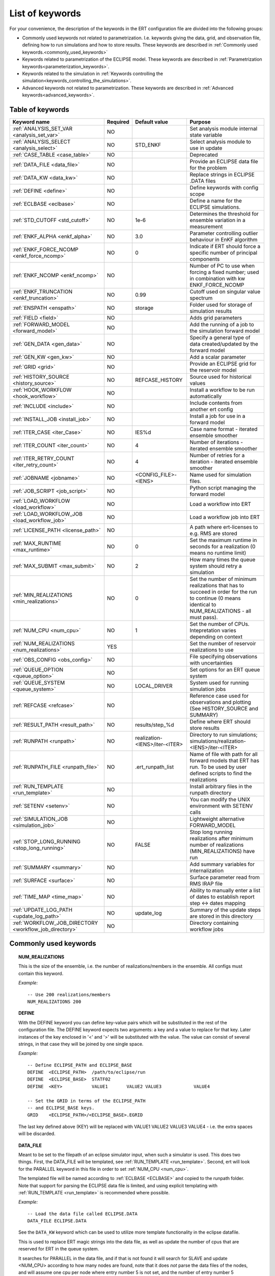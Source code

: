 .. _ert_kw_full_doc:

List of keywords
================

For your convenience, the description of the keywords in the ERT configuration file
are divided into the following groups:

* Commonly used keywords not related to parametrization. I.e. keywords giving
  the data, grid, and observation file, defining how to run simulations
  and how to store results. These keywords are described in :ref:`Commonly used
  keywords.<commonly_used_keywords>`
* Keywords related to parametrization of the ECLIPSE model. These keywords are
  described in :ref:`Parametrization keywords<parameterization_keywords>`.
* Keywords related to the simulation in :ref:`Keywords controlling the simulation<keywords_controlling_the_simulations>`.
* Advanced keywords not related to parametrization. These keywords are described
  in :ref:`Advanced keywords<advanced_keywords>`.


Table of keywords
-----------------

=====================================================================   ======================================  ==============================  ==============================================================================================================================================
Keyword name                                                            Required                                Default value                   Purpose
=====================================================================   ======================================  ==============================  ==============================================================================================================================================
:ref:`ANALYSIS_SET_VAR <analysis_set_var>`                              NO                                                                      Set analysis module internal state variable
:ref:`ANALYSIS_SELECT <analysis_select>`                                NO                                      STD_ENKF                        Select analysis module to use in update
:ref:`CASE_TABLE <case_table>`                                          NO                                                                      Deprecated
:ref:`DATA_FILE <data_file>`                                            NO                                                                      Provide an ECLIPSE data file for the problem
:ref:`DATA_KW <data_kw>`                                                NO                                                                      Replace strings in ECLIPSE .DATA files
:ref:`DEFINE <define>`                                                  NO                                                                      Define keywords with config scope
:ref:`ECLBASE <eclbase>`                                                NO                                                                      Define a name for the ECLIPSE simulations.
:ref:`STD_CUTOFF <std_cutoff>`                                          NO                                      1e-6                            Determines the threshold for ensemble variation in a measurement
:ref:`ENKF_ALPHA <enkf_alpha>`                                          NO                                      3.0                             Parameter controlling outlier behaviour in EnKF algorithm
:ref:`ENKF_FORCE_NCOMP <enkf_force_ncomp>`                              NO                                      0                               Indicate if ERT should force a specific number of principal components
:ref:`ENKF_NCOMP <enkf_ncomp>`                                          NO                                                                      Number of PC to use when forcing a fixed number; used in combination with kw ENKF_FORCE_NCOMP
:ref:`ENKF_TRUNCATION <enkf_truncation>`                                NO                                      0.99                            Cutoff used on singular value spectrum
:ref:`ENSPATH <enspath>`                                                NO                                      storage                         Folder used for storage of simulation results
:ref:`FIELD <field>`                                                    NO                                                                      Adds grid parameters
:ref:`FORWARD_MODEL <forward_model>`                                    NO                                                                      Add the running of a job to the simulation forward model
:ref:`GEN_DATA <gen_data>`                                              NO                                                                      Specify a general type of data created/updated by the forward model
:ref:`GEN_KW <gen_kw>`                                                  NO                                                                      Add a scalar parameter
:ref:`GRID <grid>`                                                      NO                                                                      Provide an ECLIPSE grid for the reservoir model
:ref:`HISTORY_SOURCE <history_source>`                                  NO                                      REFCASE_HISTORY                 Source used for historical values
:ref:`HOOK_WORKFLOW <hook_workflow>`                                    NO                                                                      Install a workflow to be run automatically
:ref:`INCLUDE <include>`                                                NO                                                                      Include contents from another ert config
:ref:`INSTALL_JOB <install_job>`                                        NO                                                                      Install a job for use in a forward model
:ref:`ITER_CASE <iter_Case>`                                            NO                                      IES%d                           Case name format - iterated ensemble smoother
:ref:`ITER_COUNT <iter_count>`                                          NO                                      4                               Number of iterations - iterated ensemble smoother
:ref:`ITER_RETRY_COUNT <iter_retry_count>`                              NO                                      4                               Number of retries for a iteration - iterated ensemble smoother
:ref:`JOBNAME <jobname>`                                                NO                                      <CONFIG_FILE>-<IENS>            Name used for simulation files.
:ref:`JOB_SCRIPT <job_script>`                                          NO                                                                      Python script managing the forward model
:ref:`LOAD_WORKFLOW <load_workflow>`                                    NO                                                                      Load a workflow into ERT
:ref:`LOAD_WORKFLOW_JOB <load_workflow_job>`                            NO                                                                      Load a workflow job into ERT
:ref:`LICENSE_PATH <license_path>`                                      NO                                                                      A path where ert-licenses to e.g. RMS are stored
:ref:`MAX_RUNTIME <max_runtime>`                                        NO                                      0                               Set the maximum runtime in seconds for a realization (0 means no runtime limit)
:ref:`MAX_SUBMIT <max_submit>`                                          NO                                      2                               How many times the queue system should retry a simulation
:ref:`MIN_REALIZATIONS <min_realizations>`                              NO                                      0                               Set the number of minimum realizations that has to succeed in order for the run to continue (0 means identical to NUM_REALIZATIONS - all must pass).
:ref:`NUM_CPU <num_cpu>`                                                NO                                      1                               Set the number of CPUs. Intepretation varies depending on context
:ref:`NUM_REALIZATIONS <num_realizations>`                              YES                                                                     Set the number of reservoir realizations to use
:ref:`OBS_CONFIG <obs_config>`                                          NO                                                                      File specifying observations with uncertainties
:ref:`QUEUE_OPTION <queue_option>`                                      NO                                                                      Set options for an ERT queue system
:ref:`QUEUE_SYSTEM <queue_system>`                                      NO                                      LOCAL_DRIVER                                System used for running simulation jobs
:ref:`REFCASE <refcase>`                                                NO                                                                      Reference case used for observations and plotting (See HISTORY_SOURCE and SUMMARY)
:ref:`RESULT_PATH  <result_path>`                                       NO                                      results/step_%d                 Define where ERT should store results
:ref:`RUNPATH <runpath>`                                                NO                                      realization-<IENS>/iter-<ITER>  Directory to run simulations; simulations/realization-<IENS>/iter-<ITER>
:ref:`RUNPATH_FILE <runpath_file>`                                      NO                                      .ert_runpath_list               Name of file with path for all forward models that ERT has run. To be used by user defined scripts to find the realizations
:ref:`RUN_TEMPLATE <run_template>`                                      NO                                                                      Install arbitrary files in the runpath directory
:ref:`SETENV <setenv>`                                                  NO                                                                      You can modify the UNIX environment with SETENV calls
:ref:`SIMULATION_JOB <simulation_job>`                                  NO                                                                      Lightweight alternative FORWARD_MODEL
:ref:`STOP_LONG_RUNNING <stop_long_running>`                            NO                                      FALSE                           Stop long running realizations after minimum number of realizations (MIN_REALIZATIONS) have run
:ref:`SUMMARY  <summary>`                                               NO                                                                      Add summary variables for internalization
:ref:`SURFACE <surface>`                                                NO                                                                      Surface parameter read from RMS IRAP file
:ref:`TIME_MAP  <time_map>`                                             NO                                                                      Ability to manually enter a list of dates to establish report step <-> dates mapping
:ref:`UPDATE_LOG_PATH  <update_log_path>`                               NO                                      update_log                      Summary of the update steps are stored in this directory
:ref:`WORKFLOW_JOB_DIRECTORY  <workflow_job_directory>`                 NO                                                                      Directory containing workflow jobs
=====================================================================   ======================================  ==============================  ==============================================================================================================================================



Commonly used keywords
-----------------------
.. _commonly_used_keywords:

.. _num_realizations:
.. topic:: NUM_REALIZATIONS

        This is the size of the ensemble, i.e. the number of
        realizations/members in the ensemble. All configs must contain this
        keyword.

        *Example:*

        ::

                -- Use 200 realizations/members
                NUM_REALIZATIONS 200

.. _define:
.. topic:: DEFINE

        With the DEFINE keyword you can define key-value pairs which will be
        substituted in the rest of the configuration file. The DEFINE keyword expects
        two arguments: a key and a value to replace for that key. Later instances of
        the key enclosed in '<' and '>' will be substituted with the value. The value
        can consist of several strings, in that case they will be joined by one single
        space.

        *Example:*

        ::

                -- Define ECLIPSE_PATH and ECLIPSE_BASE
                DEFINE  <ECLIPSE_PATH>  /path/to/eclipse/run
                DEFINE  <ECLIPSE_BASE>  STATF02
                DEFINE  <KEY>           VALUE1       VALUE2 VALUE3            VALUE4

                -- Set the GRID in terms of the ECLIPSE_PATH
                -- and ECLIPSE_BASE keys.
                GRID    <ECLIPSE_PATH>/<ECLIPSE_BASE>.EGRID

        The last key defined above (KEY) will be replaced with VALUE1 VALUE2
        VALUE3 VALUE4 - i.e. the extra spaces will be discarded.


.. _data_file:
.. topic:: DATA_FILE

        Meant to be set to the filepath of an eclipse simulator input, when such
        a simulator is used. This does two things. First, the DATA_FILE will be
        templated, see :ref:`RUN_TEMPLATE <run_template>`. Second, ert will look
        for the PARALLEL keyword in this file in order to set :ref:`NUM_CPU <num_cpu>`.

        The templated file will be named according to :ref:`ECLBASE <ECLBASE>`
        and copied to the runpath folder. Note that support for parsing the
        ECLIPSE data file is limited, and using explicit templating with
        :ref:`RUN_TEMPLATE <run_template>` is recommended where possible.


        *Example:*

        ::

                -- Load the data file called ECLIPSE.DATA
                DATA_FILE ECLIPSE.DATA

        See the ``DATA_KW`` keyword which can be used to utilize more template
        functionality in the eclipse datafile.

        This is used to replace ERT magic strings into the data file, as well as
        update the number of cpus that are reserved for ERT in the queue system.

        It searches for PARALLEL in the data file, and if that is not found it
        will search for SLAVE and update <NUM_CPU> according to how many nodes are
        found, note that it does *not* parse the data files of the nodes, and will
        assume one cpu per node where entry number 5 is not set, and the number of
        entry number 5 otherwise plus one cpu for the master node.

        It is strongly recommended to use the :ref:`RUN_TEMPLATE <run_template>`
        for magic string replacement and resource allocation instead. Combined
        with :ref:`NUM_CPU <num_cpu>` the resources for the cluster are specified
        directly in the ERT configuration, and can be templated into the ECLIPSE
        data file, see  :ref:`RUN_TEMPLATE <run_template>`.




.. _eclbase:
.. topic:: ECLBASE

        The ECLBASE keyword sets the basename for the ECLIPSE simulations which will
        be generated by ERT. It can (and should, for your convenience) contain <IENS>
        specifier, which will be replaced with the realization numbers when running
        ECLIPSE. Note that due to limitations in ECLIPSE, the ECLBASE string must be
        in strictly upper or lower case.

        *Example:*

        ::

                -- Use eclipse/model/MY_VERY_OWN_OIL_FIELD-<IENS> etc. as basename.
                -- When ECLIPSE is running, the <IENS> will be, replaced with
                -- realization number, and directories ''eclipse/model''
                -- will be generated by ERT if they do not already exist, giving:
                --
                -- eclipse/model/MY_VERY_OWN_OIL_FIELD-0
                -- eclipse/model/MY_VERY_OWN_OIL_FIELD-1
                -- eclipse/model/MY_VERY_OWN_OIL_FIELD-2
                -- ...
                -- and so on.

                ECLBASE eclipse/model/MY_VERY_OWN_OIL_FIELD-<IENS>

        If not supplied, ECLBASE will default to JOBNAME, and if JOBNAME is not set,
        it will default to "<CONFIG_FILE>-<IENS>".

.. _jobname:
.. topic::  JOBNAME

        Sets the name of the job submitted to the queue system. Will default to
        ECLBASE If that is set, otherwise it defaults to "<CONFIG_FILE>-<IENS>". If JOBNAME
        is set, and not ECLBASE, it will also be used as the value for ECLBASE.

.. _grid:
.. topic:: GRID

        This is the name of an existing GRID/EGRID file for your ECLIPSE model.
        It is used to enable parametrization via the FIELD keyword. If you had
        to create a new grid file when preparing your ECLIPSE reservoir model
        for use with ERT, this should point to the new .EGRID file. The main
        use of the grid is to map out active and inactive cells when using
        FIELD data and define the dimension of the property parameter files in
        the FIELD keyword. The grid argument will only be used by the main ERT
        application and not passed down to the forward model in any way.

        A new way of handling property values for the FIELD keyword is to use a
        help grid called ERTBOX grid. The GRID keyword should in this case
        specify the ERTBOX filename (which is in EGRID format). The ERTBOX grid
        is a grid with the same spatial location and rotation (x,y location) as
        the modelling grid, but it is a regular grid in a rectangular box. The
        dimensions of the ERTBOX grid laterally is the same as the modelling
        grid, but the number of layers is only large enough to store the
        properties for one zone, not the whole modelling grid.

        The number of layers must at least be as large as the number of layers
        in the zone in the modelling grid with most layers. The properties used
        in the FIELD keyword have the dimension of the ERTBOX grid and
        represents properties of one zone from the modelling grid. Each grid
        cell in the modelling grid for a given zone corresponds to one unique
        grid cell in the ERTBOX grid. Inactive grid cells in the modelling grid
        also corresponds to grid cells in the ERTBOX grid. There may exists
        layers of grid cells in the ERTBOX grid that does not corresponds to
        grid cells in the modelling grid. It is recommended to let all grid
        cells in the ERTBOX grid be active and have realistic values and not a
        'missing code'. For cases where the modelling grid is kept fixed for
        all realisations, this is not important, but for cases where the number
        of layers for the zones in the modelling grid may vary from realisation
        to realisation, this approach is more robust. It avoids mixing real
        physical values from one realisation with missing code value from
        another realization when calculating updated ensemble vectors.


        *Example:*

        ::

                -- Load the .EGRID file called MY_GRID.EGRID
                GRID MY_GRID.EGRID


.. _num_cpu:
.. topic:: NUM_CPU

    Equates to the ``-n`` argument in the context of LSF. For TORQUE, it is
    simply a upper bound for the product of nodes and CPUs per node.


    *Example:*

    ::

        NUM_CPU 2

.. _data_kw:
.. topic:: DATA_KW

        The keyword DATA_KW can be used for inserting strings into placeholders in the
        ECLIPSE data file. For instance, it can be used to insert include paths.

        *Example:*

        ::

                -- Define the alias MY_PATH using DATA_KW. Any instances of <MY_PATH> (yes, with brackets)
                -- in the ECLIPSE data file will now be replaced with /mnt/my_own_disk/my_reservoir_model
                -- when running the ECLIPSE jobs.
                DATA_KW  MY_PATH  /mnt/my_own_disk/my_reservoir_model

        The DATA_KW keyword is of course optional. Note also that ERT has some
        built in magic strings.

.. _random_seed:
.. topic:: RANDOM_SEED

        Set specific seed for reproducibility.

.. _enspath:
.. topic:: ENSPATH

        The ENSPATH should give the name of a folder that will be used
        for storage by ERT. Note that the contents of
        this folder is not intended for human inspection. By default,
        ENSPATH is set to "storage".

        *Example:*

        ::

                -- Use internal storage in /mnt/my_big_enkf_disk
                ENSPATH /mnt/my_big_enkf_disk

        The ENSPATH keyword is optional.


.. _history_source:
.. topic:: HISTORY_SOURCE

        In the observation configuration file you can enter
        observations with the keyword HISTORY_OBSERVATION; this means
        that ERT will extract observed values from the model
        historical summary vectors of the reference case. What source
        to use for the  historical values can be controlled with the
        HISTORY_SOURCE keyword. The different possible values for the
        HISTORY_SOURCE keyword are:


        REFCASE_HISTORY
                This is the default value for HISTORY_SOURCE,
                ERT will fetch the historical values from the *xxxH*
                keywords in the refcase summary, e.g. observations of
                WGOR:OP_1 is based the WGORH:OP_1 vector from the
                refcase summary.

        REFCASE_SIMULATED
                In this case the historical values are based on the
                simulated values from the refcase, this is mostly relevant when you want
                compare with another case which serves as 'the truth'.

        When setting HISTORY_SOURCE to either REFCASE_SIMULATED or REFCASE_HISTORY you
        must also set the REFCASE variable to point to the ECLIPSE data file in an
        existing reference case (should be created with the same schedule file as you
        are using now).

        *Example:*

        ::

                -- Use historic data from reference case
                HISTORY_SOURCE  REFCASE_HISTORY
                REFCASE         /somefolder/ECLIPSE.DATA

        The HISTORY_SOURCE keyword is optional.

.. _refcase:
.. topic:: REFCASE

        The REFCASE key is used to provide ERT an existing ECLIPSE simulation
        from which it can read various information at startup. The intention is
        to ease the configuration needs for the user. Functionality provided with the
        refcase:

        * extract observed values from the refcase using the
          :ref:`HISTORY_OBSERVATION <HISTORY_OBSERVATION>` and
          :ref:`HISTORY_SOURCE <HISTORY_SOURCE>` keys.


        The REFCASE keyword should point to an existing ECLIPSE simulation;
        ert will then look up and load the corresponding summary results.

        *Example:*

        ::

                -- The REFCASE keyword points to the datafile of an existing ECLIPSE simulation.
                REFCASE /path/to/somewhere/SIM_01_BASE.DATA


        The refcase is used when loading HISTORY_OBSERVATION and in some scenarios when using SUMMARY_OBSERVATION.
        With HISTORY_OBSERVATION the values are read directly from the REFCASE. When using
        SUMMARY_OBSERVATION the REFCASE is not strictly required. If using DATE in the observation
        configuration the REFCASE can be omitted, and the observation will be compared with the summary
        response configured with ECLBASE. If REFCASE is provided it will validated that the DATE
        exists in the REFCASE, and if there is a mismatch a configuration error will be raised.
        If using HOURS, DAYS, or RESTART in the observation configuration, the REFCASE is required and will
        be used to look up the date of the observation in the REFCASE.


.. _install_job:
.. topic:: INSTALL_JOB

        The INSTALL_JOB keyword is used to instruct ERT how to run
        external applications and scripts, i.e. defining a job. After a job has been
        defined with INSTALL_JOB, it can be used with the FORWARD_MODEL keyword. For
        example, if you have a script which generates relative permeability curves
        from a set of parameters, it can be added as a job, allowing you to do history
        matching and sensitivity analysis on the parameters defining the relative
        permeability curves.

        The INSTALL_JOB keyword takes two arguments, a job name and the name of a
        configuration file for that particular job.

        *Example:*

        ::

                -- Define a Lomeland relative permeabilty job.
                -- The file jobs/lomeland.txt contains a detailed
                -- specification of the job.
                INSTALL_JOB LOMELAND jobs/lomeland.txt

        The configuration file used to specify an external job is easy to use and very
        flexible. It is documented in Customizing the simulation workflow in ERT.

        The INSTALL_JOB keyword is optional.

.. _include:
.. topic:: INCLUDE

        The INCLUDE keyword is used to include the contents from another ERT workflow.

        *Example:*

        ::

                INCLUDE other_config.ert


.. _obs_config:
.. topic:: OBS_CONFIG

        The OBS_CONFIG key should point to a file defining observations and associated
        uncertainties. The file should be in plain text and formatted according to the
        guidelines given in :ref:`Creating an observation file for use with ERT<Configuring_observations_for_ERT>`.

	    If you include HISTORY_OBSERVATION in the observation file, you must
	    provide a reference Eclipse case through the REFCASE keyword.

        *Example:*

        ::

                -- Use the observations in my_observations.txt
                OBS_CONFIG my_observations.txt

        The OBS_CONFIG keyword is optional, but for your own convenience, it is
        strongly recommended to provide an observation file.

.. _result_path:
.. topic:: RESULT_PATH

        ERT will print some simple tabulated results at each report
        step. The RESULT_PATH keyword should point to a folder where the tabulated
        results are to be written. It can contain a %d specifier, which will be
        replaced with the report step. The default value for RESULT_PATH is
        "results/step_%d".

        *Example:*

        ::

                -- Changing RESULT_PATH
                RESULT_PATH my_nice_results/step-%d

        The RESULT_PATH keyword is optional.

.. _runpath:
.. topic:: RUNPATH

        The RUNPATH keyword should give the name of the folders where the ECLIPSE
        simulations are executed. It should contain <IENS> and <ITER>, which
        will be replaced by the realization number and iteration number when ERT creates the folders.
        By default, RUNPATH is set to "simulations/realization-<IENS>/iter-<ITER>".

        Deprecated syntax still allow use of two %d specifers. Use of less than two %d is prohibited.
        The behaviour is identical to the default substitution.

        *Example:*

        ::

                -- Using <IENS> & <ITER> specifiers for RUNPATH.
                RUNPATH /mnt/my_scratch_disk/realization-<IENS>/iter-<ITER>

        *Example deprecated syntax:*

        ::

                -- Using RUNPATH with two %d specifers.
                RUNPATH /mnt/my_scratch_disk/realization-%d/iteration-%d

        The RUNPATH keyword is optional.


.. _runpath_file:
.. topic:: RUNPATH_FILE

        When running workflows based on external scripts it is necessary to 'tell' the
        external script in some way or another were all the realisations are located in
        the filesystem. Since the number of realisations can be quite high this will
        easily overflow the commandline buffer; the solution which is used is therefore
        to let ERT write a regular file which looks like this::

                0   /path/to/realization-0   CASE0   iter
                1   /path/to/realization-1   CASE1   iter
                ...
                N   /path/to/realization-N   CASEN   iter

        The path to this file can then be passed to the scripts using the
        magic string <RUNPATH_FILE>. The RUNPATH_FILE will by default be
        stored as .ert_runpath_list in the same directory as the configuration
        file, but you can set it to something else with the RUNPATH_FILE key.


.. _run_template:
.. topic:: RUN_TEMPLATE

        ``RUN_TEMPLATE`` can be used to copy files to the run path while doing magic string
        replacement in the file content and the file name.

        *Example:*

        ::

                RUN_TEMPLATE my_text_file_template.txt my_text_file.txt


        this will copy ``my_text_file_template`` into the run path, and perform magic string
        replacements in the file. If no magic strings are present, the file will be copied
        as it is.

        It is also possible to perform replacements in target file names:

        *Example:*

        ::

            DEFINE <MY_FILE_NAME> result.txt
            RUN_TEMPLATE template.tmpl <MY_FILE_NAME>




        If one would like to do substitutions in the ECLIPSE data file, that can be
        done like this:

        *Example:*

        ::

                ECLBASE BASE_ECL_NAME%d
                RUN_TEMPLATE MY_DATA_FILE.DATA <ECLBASE>.DATA

        This will copy ``MY_DATA_FILE.DATA`` into the run path and name it ``BASE_ECL_NAME0.DATA``
        while doing magic string replacement in the contents.

        If you would like to substitute in the realization number as a part of ECLBASE using
        ``<IENS>`` instead of ``%d`` is a better option:

        *Example:*

        ::

                ECLBASE BASE_ECL_NAME-<IENS>
                RUN_TEMPLATE MY_DATA_FILE.DATA <ECLBASE>.DATA



        To control the number of CPUs that are reserved for ECLIPSE use `RUN_TEMPLATE` with
        :ref:`NUM_CPU <num_cpu>` and keep them in sync:

        ::

                NUM_CPU 4
                ECLBASE BASE_ECL_NAME-<IENS>
                RUN_TEMPLATE MY_DATA_FILE.DATA <ECLBASE>.DATA

        In the ECLIPSE data file:

        ::

                PARALLEL <NUM_CPU>


Keywords controlling the simulations
------------------------------------
.. _keywords_controlling_the_simulations:

.. _min_realizations:
.. topic:: MIN_REALIZATIONS

        MIN_REALIZATIONS is the minimum number of realizations that
        must have succeeded for the simulation to be regarded as a
        success.

        MIN_REALIZATIONS can also be used in combination with
        STOP_LONG_RUNNING, see the documentation for STOP_LONG_RUNNING
        for a description of this.

        *Example:*

        ::

                MIN_REALIZATIONS  20

        The MIN_REALIZATIONS key can also be set as a percentage of
        NUM_REALIZATIONS

        ::

                MIN_REALIZATIONS  10%

        The MIN_REALIZATIONS key is optional, but if it has not been
        set *all* the realisations must succeed.

        Please note that MIN_REALIZATIONS = 0 means all simulations must succeed
        (this happens to be the default value). Note MIN_REALIZATIONS is rounded up
        e.g. 2% of 20 realizations is rounded to 1.


.. _stop_long_running:
.. topic:: STOP_LONG_RUNNING

        The STOP_LONG_RUNNING key is used in combination with the MIN_REALIZATIONS key
        to control the runtime of simulations. When STOP_LONG_RUNNING is set to TRUE,
        MIN_REALIZATIONS is the minimum number of realizations run before the
        simulation is stopped. After MIN_REALIZATIONS have succeded successfully, the
        realizations left are allowed to run for 25% of the average runtime for
        successful realizations, and then killed.

        *Example:*

        ::

                -- Stop long running realizations after 20 realizations have succeeded
                MIN_REALIZATIONS  20
                STOP_LONG_RUNNING TRUE

        The STOP_LONG_RUNNING key is optional. The MIN_REALIZATIONS key must be set
        when STOP_LONG_RUNNING is set to TRUE.


.. _max_runtime:
.. topic:: MAX_RUNTIME

        The MAX_RUNTIME keyword is used to control the runtime of simulations. When
        MAX_RUNTIME is set, a job is only allowed to run for MAX_RUNTIME, given in
        seconds. A value of 0 means unlimited runtime.

        *Example:*

        ::

                -- Let each realization run for a maximum of 50 seconds
                MAX_RUNTIME 50

        The MAX_RUNTIME key is optional.


Parameterization keywords
-------------------------
.. _parameterization_keywords:

The keywords in this section are used to define a parametrization of the ECLIPSE
model. I.e. defining which parameters to change in a sensitivity analysis
and/or history matching project.


.. _case_table:
.. topic:: CASE_TABLE

        `CASE_TABLE` is deprecated.


.. _field:
.. topic:: FIELD

        The FIELD keyword is used to parametrize quantities which have extent over the
        full grid. In order to use the FIELD keyword, the GRID keyword must be supplied.

        A parameter field (e.g. porosity or permeability or Gaussian Random Fields from APS) is defined as follows:

        ::

                FIELD  ID PARAMETER   <ECLIPSE_FILE>  INIT_FILES:/path/%d  MIN:X MAX:Y OUTPUT_TRANSFORM:FUNC INIT_TRANSFORM:FUNC  FORWARD_INIT:True

	Here ID must be the same as the name of the parameter in the INIT_FILES.
        ECLIPSE_FILE is the name of the file ERT will export this field to when
        running simulations. Note that there should be an IMPORT statement in
        the ECLIPSE data file corresponding to the name given with ECLIPSE_FILE in case
        the field parameter is a field used in ECLIPSE data file like perm or poro.
        INIT_FILES is a filename (with an embedded %d if FORWARD_INIT is set to False)
        to load the initial field from. Can be RMS ROFF format, ECLIPSE restart format
        or ECLIPSE GRDECL format.

        FORWARD_INIT:True means that the files specified in the INIT_FILES are expected
        to be created by a forward model, and does not need any embedded %d.
	FORWARD_INIT:False means that the files must have been created before running
        ERT and need an embedded %d.

        The input arguments MIN, MAX, INIT_TRANSFORM and OUTPUT_TRANSFORM are all
        optional.

        MIN and MAX allows you to add a minimum and/or a maximum value with MIN:X and MAX:Y.

        For Assisted history matching, the variables in ERT should be normally
        distributed internally - the purpose of the transformations is to enable
        working with normally distributed variables internally in ERT. Thus, the
        optional arguments ``INIT_TRANSFORM:FUNC`` and ``OUTPUT_TRANSFORM:FUNC`` are used to
        transform the user input of parameter distribution. ``INIT_TRANSFORM:FUNC`` is a
        function which will be applied when the field is loaded into ERT.
        ``OUTPUT_TRANSFORM:FUNC`` is a function which will be applied to the field when it
        is exported from ERT, and ``FUNC`` is the name of a transformation function to be
        applied. The available functions are listed below:

        | "POW10"                       : This function will raise x to the power of 10: :math:`y = 10^x`
        | "TRUNC_POW10" : This function will raise x to the power of 10 - and truncate lower values at 0.001.
        | "LOG"                 : This function will take the NATURAL logarithm of :math:`x: y = \ln{x}`
        | "LN"                  : This function will take the NATURAL logarithm of :math:`x: y = \ln{x}`
        | "LOG10"                       : This function will take the log10 logarithm of :math:`x: y = \log_{10}{x}`
        | "EXP"                 : This function will calculate :math:`y = e^x`.
        | "LN0"                 : This function will calculate :math:`y = \ln{x} + 0.000001`
        | "EXP0"                        : This function will calculate :math:`y = e^x - 0.000001`

        The most common scenario is that underlying log-normal distributed permeability in the
        geo modelling software is transformed to become normally distributed in ERT, to achieve this you do:

        1. ``INIT_TRANSFORM:LOG`` To ensure that the variables which were initially
        log-normal distributed are transformed to normal distribution when they are
        loaded into ERT.

        2. ``OUTPUT_TRANSFORM:EXP`` To ensure that the variables are reexponentiated to be
        log-normal distributed before going out to Eclipse.

        Regarding format of ECLIPSE_FILE: The default format for the parameter fields
        is binary format of the same type as used in the ECLIPSE restart files. This
        requires that the ECLIPSE datafile contains an IMPORT statement. The advantage
        with using a binary format is that the files are smaller, and reading/writing
        is faster than for plain text files. If you give the ECLIPSE_FILE with the
        extension .grdecl (arbitrary case), ERT will produce ordinary .grdecl files,
        which are loaded with an INCLUDE statement. This is probably what most users
        are used to beforehand - but we recommend the IMPORT form. When using RMS APS
        plugin to create Gaussian Random Fields, the recommended file format is ROFF binary.

        *Example A:*

        ::

                -- Use Gaussian Random Fields from APS for zone Volon.
		-- RMS APSGUI plugin will create the files specified in INIT_FILES.
		-- ERT will read the INIT_FILES in iteration 0 and write the updated GRF
		-- fields to the files following the keyword PARAMETER after updating.
		-- NOTE: The ERTBOX grid is a container for GRF values (or perm or poro values) and
		-- is used to define the dimension of the fields. It is NOT the modelling grid
		-- used in RMS or the simulation grid used by ECLIPSE.
                FIELD  aps_Volon_GRF1  PARAMETER  aps_Volon_GRF1.roff  INIT_FILES:rms/output/aps/aps_Volon_GRF1.roff   MIN:-5.5  MAX:5.5  FORWARD_INIT:True
                FIELD  aps_Volon_GRF2  PARAMETER  aps_Volon_GRF2.roff  INIT_FILES:rms/output/aps/aps_Volon_GRF2.roff   MIN:-5.5  MAX:5.5  FORWARD_INIT:True
                FIELD  aps_Volon_GRF3  PARAMETER  aps_Volon_GRF3.roff  INIT_FILES:rms/output/aps/aps_Volon_GRF3.roff   MIN:-5.5  MAX:5.5  FORWARD_INIT:True

        *Example B:*

        ::

                -- Use perm field for zone A
		-- The GRID keyword should refer to the ERTBOX grid defining the size of the field.
		-- Permeability must be sampled from the geomodel/simulation grid zone into the ERTBOX grid
		-- and exported to /some/path/filename. Note that the name of the property in the input file
		-- in INIT_FILES must be the same as the ID.
                FIELD  perm_zone_A   PARAMETER  perm_zone_A.roff  INIT_FILES:/some/path/perm_zone_A.roff     INIT_TRANSFORM:LOG  OUTPUT_TRANSFORM:EXP   MIN:-5.5  MAX:5.5  FORWARD_INIT:True


.. _gen_data:
.. topic:: GEN_DATA

        The ``GEN_DATA`` keyword is used to load text files which have been generated
        by the forward model.

        The GEN_DATA keyword has several options, each of them required:

        * RESULT_FILE - This is the name of the file generated by the forward
          model and read by ERT. This filename _must_ have a %d as part of the
          name, that %d will be replaced by report step when loading.
        * INPUT_FORMAT - The format of the file written by the forward model
          (i.e. RESULT_FILE) and read by ERT, the only valid value is ASCII.
        * REPORT_STEPS - A list of the report step(s) where you expect the
          forward model to create a result file. I.e. if the forward model
          should create a result file for report steps 50 and 100 this setting
          should be: REPORT_STEPS:50,100. If you have observations of this
          GEN_DATA data the RESTART setting of the corresponding
          GENERAL_OBSERVATION must match one of the values given by
          REPORT_STEPS.

        *Example:*

        ::

                GEN_DATA 4DWOC  INPUT_FORMAT:ASCII   RESULT_FILE:SimulatedWOC%d.txt   REPORT_STEPS:10,100

        Here we introduce a GEN_DATA instance with name 4DWOC. When the forward
        model has run it should create two files with name SimulatedWOC10.txt
        and SimulatedWOC100.txt. The result files are in ASCII format, ERT will
        look for these files and load the content. The files should be pure
        numbers - without any header.

        ERT does not have any awareness of the type of data
        encoded in a ``GEN_DATA`` keyword; it could be the result of gravimetric
        calculation or the pressure difference across a barrier in the reservoir. This
        means that the ``GEN_DATA`` keyword is extremely flexible, but also slightly
        complicated to configure. Assume a ``GEN_DATA`` keyword is used to represent the
        result of an estimated position of the oil water contact which should be
        compared with a oil water contact from 4D seismic; this could be achieved with
        the configuration:

        ::

                GEN_DATA 4DWOC  RESULT_FILE:SimulatedWOC_%d.txt  INPUT_FORMAT:ASCII   REPORT_STEPS:0

        The ``4DWOC`` is an arbitrary unique key, ``RESULT_FILE:SimulatedWOC%d.txt``
        means that ERT will look for results in the file ``SimulatedWOC_0.txt``. The
        ``INPUT_FORMAT:ASCII`` means that ERT will expect the result file to be
        formatted as an ASCII file.

        The ``REPORT_STEPS:0`` is tightly bound to the ``%d`` integer format specifier
        in the result file - at load time the ``%d`` is replaced with the integer values
        given in the ``REPORT_STEPS:`` option, for the example given above that means
        that ``%d`` will be replaced with ``0`` and ERT will look for the file
        ``SimulatedWOC_0.txt``. In principle it is possible to configure several report
        steps like: ``REPORT_STEPS:0,10,20`` - then ERT will look for all three files
        ``SimulatedWOC_0.txt, SimultedWOC_10.txt`` and ``SimulatedWOC_20.txt``. It is
        quite challenging to get this right, and the recommendation is to just stick
        with *one* result file at report step 0 [#]_, in the future the possibility to
        load one keyword ``GEN_DATA`` for multiple report steps will probably be
        removed, but for now the ``GEN_DATA`` configuration is *quite strict* - it will
        fail if the ``RESULT_FILE`` attribute does not contain a ``%d``.

        .. [#] The option is called *report step* - but the time aspect is not really
                important. You could just as well see it as an arbitrary label, the only
                important thing is that *if* you have a corresponding ``GEN_OBS``
                observation of this ``GEN_DATA`` vector you must match the report step
                used when configuring the ``GEN_DATA`` and the ``GEN_OBS``.

        Observe that since the actual result file should be generated by the forward
        model, it is not possible for ERT to fully validate the ``GEN_DATA`` keyword
        at configure time. If for instance your forward model generates a file
        ``SimulatedWOC_0`` (without the ``.txt`` extension you have configured), the
        configuration problem will not be detected before ERT eventuallly fails to load
        the file ``SimulatedWOC_0.txt``.


.. _gen_kw:
.. topic:: GEN_KW

        The General Keyword, or :code:`GEN_KW` is meant used for specifying a limited number of parameters.
        A configuration example is shown below:

        ::

                GEN_KW  ID  priors.txt

        where :code:`ID` is an arbitrary unique identifier,
        and :code:`priors.txt` is a file containing a list of parameters and a prior distribution for each.

        Given a :code:`priors.txt` file with the following distribution:

        ::

                A UNIFORM 0 1


        where :code:`A` is an arbitrary unique identifier for this parameter,
        and :code:`UNIFORM 0 1` is the distribution.

        The various prior distributions available for the ``GEN_KW``
        keyword are described :ref:`here <prior_distributions>`.

        When the forward model is started the parameter values are added to a file located in
        runpath called: ``parameters.json``.

        .. code-block:: json


                {
                "ID" : {
                "A" : 0.88,
                },
                "ID:A" : 0.88,
                }


        This can then be used in a forward model, an example from python below:

        .. code-block:: python

            #!/usr/bin/env python
            import json

            if __name__ == "__main__":
                with open("parameters.json", encoding="utf-8") as f:
                    parameters = json.load(f)
                # parameters is a dict with {"ID": {"A": <value>}}



        Note: A file named ``parameters.txt`` is also create which contains the same information,
        but it is recommended to use ``parameters.json``.

        :code:`GEN_KW` also has an optional templating functionality, an example
        of the specification is as follows;

        ::

                GEN_KW  ID  templates/template.txt  include.txt  priors.txt

        where :code:`ID` is an arbitrary unique identifier,
        :code:`templates/template.txt` is the name of a template file,
        :code:`include.txt` is the name of the file created for each realization
        based on the template file,
        and :code:`priors.txt` is a file containing a list of parameters and a prior distribution for each.

        As a more concrete example, let's configure :code:`GEN_KW` to estimate pore volume multipliers,
        or :code:`MULTPV`, by for example adding the following line to an ERT config-file:

        ::

                GEN_KW PAR_MULTPV multpv_template.txt multpv.txt multpv_priors.txt

        In the GRID or EDIT section of the ECLIPSE data file, we would insert the
        following include statement:

        ::

                INCLUDE
                 'multpv.txt' /

        The template file :code:`multpv_template.txt` would contain some parametrized ECLIPSE
        statements:

        ::

                BOX
                 1 10 1 30 13 13 /
                MULTPV
                 300*<MULTPV_BOX1> /
                ENDBOX

                BOX
                 1 10 1 30 14 14 /
                MULTPV
                 300*<MULTPV_BOX2> /
                ENDBOX

        Here, :code:`<MULTPV_BOX1>` and :code:`<MULTPV_BOX2>`` will act as magic
        strings. Note that the ``<`` and ``>`` must be present around the magic
        strings. In this case, the parameter configuration file
        :code:`multpv_priors.txt` could look like this:

        ::

                MULTPV_BOX2 UNIFORM 0.98 1.03
                MULTPV_BOX1 UNIFORM 0.85 1.00

        In general, the first keyword on each line in the parameter configuration file
        defines a key, which when found in the template file enclosed in ``<`` and ``>``,
        is replaced with a value. The rest of the line defines a prior distribution
        for the key.

        **Note that ERT only stores values sampled from a standard normal distribution,**
        **and a transformation is performed based on the configuration that is loaded**
        **from file. This means that if the distribution file is changed, the transformed**
        **values written to the run path will be different the next time ERT is started,**
        **even though the underlying value stored by ERT has not changed**

        **Example: Using GEN_KW to estimate fault transmissibility multipliers**

        Previously ERT supported a datatype MULTFLT for estimating fault
        transmissibility multipliers. This has now been deprecated, as the
        functionality can be easily achieved with the help of GEN_KW. In the ERT
        config file:

        ::

                GEN_KW  MY-FAULTS   MULTFLT.tmpl   MULTFLT.INC   MULTFLT.txt

        Here ``MY-FAULTS`` is the (arbitrary) key assigned to the fault multiplers,
        ``MULTFLT.tmpl`` is the template file, which can look like this:

        ::

                MULTFLT
                 'FAULT1'   <FAULT1>  /
                 'FAULT2'   <FAULT2>  /
                /

        and finally the initial distribution of the parameters FAULT1 and FAULT2 are
        defined in the file ``MULTFLT.txt``:

        ::

                FAULT1   LOGUNIF   0.00001   0.1
                FAULT2   UNIFORM   0.00      1.0


        **Loading GEN_KW values from an external file**

        The default use of the GEN_KW keyword is to let the ERT application sample
        random values for the elements in the GEN_KW instance, but it is also possible
        to tell ERT to load a precreated set of data files, this can for instance be
        used as a component in an experimental design based workflow. When using
        external files to initialize the GEN_KW instances you supply an extra keyword
        ``INIT_FILE:/path/to/priors/files%d`` which tells where the prior files are:

        ::

                GEN_KW  MY-FAULTS   MULTFLT.tmpl   MULTFLT.INC   MULTFLT.txt    INIT_FILES:priors/multflt/faults%d

        In the example above you must prepare files ``priors/multflt/faults0``,
        ``priors/multflt/faults1``, ... ``priors/multflt/faultsn`` which ERT
        will load when you initialize the case. The format of the GEN_KW input
        files can be of two varieties:

        1. The files can be plain ASCII text files with a list of numbers:

        ::

                1.25
                2.67

        The numbers will be assigned to parameters in the order found in the
        ``MULTFLT.txt`` file.

        2. Alternatively values and keywords can be interleaved as in:

        ::

                FAULT1 1.25
                FAULT2 2.56

        in this case the ordering can differ in the init files and the parameter file.

        The heritage of the ERT program is based on the EnKF algorithm, and the EnKF
        algorithm evolves around Gaussian variables - internally the GEN_KW variables
        are assumed to be samples from the N(0,1) distribution, and the distributions
        specified in the parameters file are based on transformations starting with a
        N(0,1) distributed variable. The slightly awkward consequence of this is that
        to let your sampled values pass through ERT unmodified you must configure the
        distribution NORMAL 0 1 in the parameter file; alternatively if you do not
        intend to update the GEN_KW variable you can use the distribution RAW.

        **Regarding templates:** You may supply the arguments TEMPLATE:/template/file
        and KEY:MaGiCKEY. The template file is an arbitrary existing text file, and
        KEY is a magic string found in this file. When ERT is running the magic string
        is replaced with parameter data when the ECLIPSE_FILE is written to the
        directory where the simulation is run from. Consider for example the following
        configuration:

        ::

                TEMPLATE:/some/file   KEY:Magic123

        The template file can look like this (only the Magic123 is special):

        ::

                Header line1
                Header line2
                ============
                Magic123
                ============
                Footer line1
                Footer line2

        When ERT is running the string Magic123 is replaced with parameter values,
        and the resulting file will look like this:

        ::

                Header line1
                Header line2
                ============
                1.6723
                5.9731
                4.8881
                .....
                ============
                Footer line1
                Footer line2



.. _surface:
.. topic:: SURFACE

        The SURFACE keyword can be used to work with surface from RMS in the irap
        format. The surface keyword is configured like this:

        ::

                SURFACE TOP   OUTPUT_FILE:surf.irap   INIT_FILES:Surfaces/surf%d.irap   BASE_SURFACE:Surfaces/surf0.irap

        The first argument, TOP in the example above, is the identifier you want to
        use for this surface in ERT. The OUTPUT_FILE key is the name of surface file
        which ERT will generate for you, INIT_FILES points to a list of files which
        are used to initialize, and BASE_SURFACE must point to one existing surface
        file. When loading the surfaces ERT will check that all the headers are
        compatible. An example of a surface IRAP file is:

        ::

                -996   511     50.000000     50.000000
                444229.9688   457179.9688  6809537.0000  6835037.0000
                260      -30.0000   444229.9688  6809537.0000
                0     0     0     0     0     0     0
                2735.7461    2734.8909    2736.9705    2737.4048    2736.2539    2737.0122
                2740.2644    2738.4014    2735.3770    2735.7327    2733.4944    2731.6448
                2731.5454    2731.4810    2730.4644    2730.5591    2729.8997    2726.2217
                2721.0996    2716.5913    2711.4338    2707.7791    2705.4504    2701.9187
                ....

        The surface data will typically be fed into other programs like Cohiba or RMS.
        The data can be updated using e.g. the smoother.

        **Initializing from the FORWARD MODEL**

        Parameter types like FIELD and SURFACE (not GEN_KW) can be
        initialized from the forward model. To achieve this you just add the setting
        FORWARD_INIT:True to the configuration. When using forward init the
        initialization will work like this:

        #. The explicit initialization from the case menu, or when you start a
           simulation, will be ignored.
        #. When the FORWARD_MODEL is complete ERT will try to initialize the node
           based on files created by the forward model. If the init fails the job as a
           whole will fail.
        #. If a node has been initialized, it will not be initialized again if you run
           again.

        When using FORWARD_INIT:True ERT will consider the INIT_FILES setting to find
        which file to initialize from. If the INIT_FILES setting contains a relative
        filename, it will be interpreted relatively to the runpath directory. In the
        example below we assume that RMS has created a file petro.grdecl which
        contains both the PERMX and the PORO fields in grdecl format; we wish to
        initialize PERMX and PORO nodes from these files:

        ::

                FIELD   PORO  PARAMETER    poro.grdecl     INIT_FILES:petro.grdecl  FORWARD_INIT:True
                FIELD   PERMX PARAMETER    permx.grdecl    INIT_FILES:petro.grdecl  FORWARD_INIT:True

        Observe that forward model has created the file petro.grdecl and the nodes
        PORO and PERMX create the ECLIPSE input files poro.grdecl and permx.grdecl, to
        ensure that ECLIPSE finds the input files poro.grdecl and permx.grdecl the
        forward model should contain a job which will copy/convert petro.grdecl ->
        (poro.grdecl,permx.grdecl), this job should not overwrite existing versions of
        permx.grdecl and poro.grdecl. This extra hoops is not strictly needed in all
        cases, but strongly recommended to ensure that you have control over which
        data is used, and that everything is consistent in the case where the forward
        model is run again.


.. _summary:
.. topic:: SUMMARY

        The SUMMARY keyword is used to add variables from the ECLIPSE summary file to
        the parametrization. The keyword expects a string, which should have the
        format VAR:WGRNAME. Here, VAR should be a quantity, such as WOPR, WGOR, RPR or
        GWCT. Moreover, WGRNAME should refer to a well, group or region. If it is a
        field property, such as FOPT, WGRNAME need not be set to FIELD.

        *Example:*

        ::

                -- Using the SUMMARY keyword to add diagnostic variables
                SUMMARY WOPR:MY_WELL
                SUMMARY RPR:8
                SUMMARY F*          -- Use of wildcards requires that you have entered a REFCASE.


        The SUMMARY keyword has limited support for '*' wildcards, if your key
        contains one or more '*' characters all matching variables from the refcase
        are selected. Observe that if your summary key contains wildcards you must
        supply a refcase with the REFCASE key - otherwise only fully expanded keywords will be used.

        **Note:** Properties added using the SUMMARY keyword are only
        diagnostic. I.e. they have no effect on the sensitivity analysis or
        history match.


.. _keywords_controlling_the_es_algorithm:

Keywords controlling the ES algorithm
-------------------------------------


.. _enkf_alpha:
.. topic:: ENKF_ALPHA

        This controls the scaling factor used when detecting outliers. Increasing this
        factor means that more observations will potentially be included in the
        assimilation. The default value is 3.00.

        Including outliers in the Smoother algorithm can dramatically increase the
        coupling between the ensemble members. It is therefore important to filter out
        these outlier data prior to data assimilation. An observation, :math:`\textstyle
        d^o_i`, will be classified as an outlier if

        :math:`|d^o_i - \bar{d}_i| > \mathrm{ENKF\_ALPHA} \left(s_{d_i} + \sigma_{d^o_i}\right)`

        where :math:`\textstyle\boldsymbol{d}^o` is the vector of observed data,
        :math:`\textstyle\boldsymbol{\bar{d}}` is the average of the forecasted data ensemble,
        :math:`\textstyle\boldsymbol{s_{d}}` is the vector of estimated standard deviations
        for the forecasted data ensemble, and :math:`\textstyle\boldsymbol{s_{d}^o}` is the
        vector standard deviations for the observation error (specified a priori).

        Observe that for the updates many settings should be applied on the analysis
        module in question.

.. _enkf_bootstrap:
.. topic:: ENKF_BOOTSTRAP

        Boolean specifying if we want to resample the Kalman gain matrix in the update
        step. The purpose is to avoid that the ensemble covariance collapses. When
        this keyword is true each ensemble member will be updated based on a Kalman
        gain matrix estimated from a resampling with replacement of the full ensemble.

        In theory and in practice this has worked well when one uses a small number of
        ensemble members.


.. _enkf_force_ncomp:
.. topic:: ENKF_FORCE_NCOMP

        Bool specifying if we want to force the subspace dimension we want to use in
        the EnKF updating scheme (SVD-based) to a specific integer. This is an
        alternative to selecting the dimension using ENKF_TRUNCATION.

        *Example:*

        ::

                -- Setting the the subspace dimension to 2
                ENKF_FORCE_NCOMP     TRUE
                ENKF_NCOMP              2


.. _enkf_mode:
.. topic:: ENKF_MODE

        The ENKF_MODE keyword is used to select which EnKF algorithm to use. Use the
        value STANDARD for the original EnKF algorithm, or SQRT for the so-called
        square root scheme. The default value for ENKF_MODE is STANDARD.

        *Example A:*

        ::

                -- Using the square root update
                ENKF_MODE SQRT

        *Example B:*

        ::

                -- Using the standard update
                ENKF_MODE STANDARD

        The ENKF_MODE keyword is optional.


.. _enkf_ncomp:
.. topic:: ENKF_NCOMP

        Integer specifying the subspace dimension. Requires that ENKF_FORCE_NCOMP is
        TRUE.

.. _enkf_truncation:
.. topic:: ENKF_TRUNCATION

        Truncation factor for the SVD-based EnKF algorithm (see Evensen, 2007). In
        this algorithm, the forecasted data will be projected into a low dimensional
        subspace before assimilation. This can substantially improve on the results
        obtained with the EnKF, especially if the data ensemble matrix is highly
        collinear (Saetrom and Omre, 2010). The subspace dimension, p, is selected
        such that


        :math:`\frac{\sum_{i=1}^{p} s_i^2}{\sum_{i=1}^r s_i^2} \geq \mathrm{ENKF\_TRUNCATION}`

        where si is the ith singular value of the centered data ensemble matrix and r
        is the rank of this matrix. This criterion is similar to the explained
        variance criterion used in Principal Component Analysis (see e.g. Mardia et
        al. 1979).

        The default value of ENKF_TRUNCATION is 0.98. If ensemble collapse is a big
        problem, a smaller value should be used (e.g 0.90 or smaller). However, this
        does not guarantee that the problem of ensemble collapse will disappear. Note
        that setting the truncation factor to 1.00, will recover the Standard-EnKF
        algorithm if and only if the covariance matrix for the observation errors is
        proportional to the identity matrix.

.. _std_cutoff:
.. topic:: STD_CUTOFF

        If the ensemble variation for one particular measurement is below
        this limit the observation will be deactivated. The default value for
        this cutoff is 1e-6.

        Observe that for the updates many settings should be applied on the analysis
        module in question.

.. _update_log_path:
.. topic:: UPDATE_LOG_PATH

        A summary of the data used for updates are stored in this directory.

**References**

* Evensen, G. (2007). "Data Assimilation, the Ensemble Kalman Filter", Springer.
* Mardia, K. V., Kent, J. T. and Bibby, J. M. (1979). "Multivariate Analysis", Academic Press.
* Saetrom, J. and Omre, H. (2010). "Ensemble Kalman filtering with shrinkage regression techniques", Computational Geosciences (online first).


Analysis module
---------------
.. _analysis_module:

The term analysis module refers to the underlying algorithm used for the analysis,
or update step of data assimilation.
The keywords to load, select and modify the analysis modules are documented here.

.. _analysis_select:
.. topic:: ANALYSIS_SELECT

        This command is used to select which analysis module to use in the
        updates:

        ::

                ANALYSIS_SELECT ANAME


.. _analysis_set_var:
.. topic:: ANALYSIS_SET_VAR

        The analysis modules can have internal state, like e.g. truncation cutoff
        values. These can be manipulated from the config file using the
        ANALYSIS_SET_VAR keyword:

        ::

                ANALYSIS_SET_VAR  ANAME  ENKF_TRUNCATION  0.97

        Here `ANAME` must be one of `IES_ENKF` and `STD_ENKF` which are the two
        analysis modules currently available. To use this you must know which
        variables the module supports setting this way. If you try to set an
        unknown variable you will get an error message on stderr.

.. _iter_case:
.. topic:: ITER_CASE


        Case name format - iterated ensemble smoother.
                By default, this value is set to `default_%d`.


.. _iter_count:
.. topic:: ITER_COUNT

        Number of iterations - iterated ensemble smoother.
                Default is 4.


.. _iter_retry_count:
.. topic:: ITER_RETRY_COUNT

        Number of retries for a iteration - iterated ensemble smoother.
                Defaults to 4.


.. _max_submit:
.. topic:: MAX_SUBMIT

        How many times the queue system should retry a simulation.
                Default is 2.


Advanced keywords
--------------------------
.. _advanced_keywords:

The keywords in this section, controls advanced features of ERT. Insight in
the internals of ERT and/or ECLIPSE may
be required to fully understand their effect. Moreover, many of these keywords
are defined in the site configuration, and thus optional to set for the user,
but required when installing ERT at a new site.


.. _time_map:
.. topic:: TIME_MAP

        Normally the mapping between report steps and true dates is inferred by
        ERT indirectly by loading the ECLIPSE summary files. In cases where you
        do not have any ECLIPSE summary files you can use the TIME_MAP keyword
        to specify a file with dates which are used to establish this mapping.
        This is only needed in cases where GEN_OBSERVATION is used with the
        DATE keyword, or cases with SUMMARY observations without REFCASE.

        *Example:*

        ::

                -- Load a list of dates from external file: "time_map.txt"
                TIME_MAP time_map.txt

        The format of the TIME_MAP file should just be a list of dates formatted as
        YYYY-MM-DD. The example file below has four dates:

        ::

                2000-01-01
                2000-07-01
                2001-01-01
                2001-07-01


.. _license_path:
.. topic:: LICENSE_PATH

    A path where ert-licenses to e.g. RMS are stored.




Keywords related to running the forward model
---------------------------------------------
.. _keywords_related_to_running_the_forward_model:



.. _forward_model:
.. topic:: FORWARD_MODEL

        The FORWARD_MODEL keyword is used to define how the simulations are executed.
        E.g., which version of ECLIPSE to use, which rel.perm script to run, which
        rock physics model to use etc. Jobs (i.e. programs and scripts) that are to be
        used in the FORWARD_MODEL keyword must be defined using the INSTALL_JOB
        keyword. A set of default jobs is available, and by default FORWARD_MODEL
        takes the value ECLIPSE100.

        The FORWARD_MODEL keyword expects one keyword defined with INSTALL_JOB.

        *Example:*

        ::

                -- Suppose that "MY_RELPERM_SCRIPT" has been defined with
                -- the INSTALL_JOB keyword. This FORWARD_MODEL will execute
                -- "MY_RELPERM_SCRIPT" before ECLIPSE100.
                FORWARD_MODEL MY_RELPERM_SCRIPT
                FORWARD_MODEL ECLIPSE100

      In available jobs in ERT you can see a list of the jobs which are available.


.. _simulation_job:
.. topic:: SIMULATION_JOB

        ``SIMULATION_JOB`` is a lightweight version of ``FORWARD_MODEL`` that allows passing
        raw command line arguments to executable.
        It is heavily used in Everest as the Everest configuration transpiles all jobs
        into ``SIMULATION_JOB``.

.. _job_script:
.. topic:: JOB_SCRIPT

        Running the forward model from ERT is a multi-level process which can be
        summarized as follows:

        #. A Python module called jobs.py is written and stored in the directory where
           the forward simulation is run. The jobs.py module contains a list of
           job-elements, where each element is a Python representation of the code
           entered when installing the job.
        #. ERT submits a Python script to the enkf queue system, this
           script then loads the jobs.py module to find out which programs to run, and
           how to run them.
        #. The job_script starts and monitors the individual jobs in the jobs.py
           module.

        The JOB_SCRIPT variable should point at the Python script which is managing
        the forward model. This should normally be set in the site wide configuration
        file.

.. _queue_system:
.. topic:: QUEUE_SYSTEM

        The keyword QUEUE_SYSTEM can be used to control where the simulation jobs are
        executed. It can take the values LSF, TORQUE, SLURM and LOCAL.

        ::

                -- Tell ERT to use the LSF cluster.
                QUEUE_SYSTEM LSF

        The QUEUE_SYSTEM keyword is optional, and usually defaults to LSF (this is
        site dependent).

.. _queue_option:
.. topic:: QUEUE_OPTION

        The chosen queue system can be configured further to for instance define the
        resources it is using. The different queues have individual options that are
        configurable.

.. _lsf_list_of_kwds:

Available LSF configuration options
^^^^^^^^^^^^^^^^^^^^^^^^^^^^^^^^^^^

.. _lsf_server:
.. topic:: LSF_SERVER

        By using the LSF_SERVER option you essentially tell ERT two things about how
        jobs should be submitted to LSF:

        #. You tell ERT that jobs should be submitted using shell commands.
        #. You tell ERT which server should be used when submitting.

        So when your configuration file has the setting:

        ::

                QUEUE_OPTION LSF LSF_SERVER   be-grid01

        ERT will use ssh to submit your jobs using shell commands on the server
        be-grid01. For this to work you must have passwordless ssh to the server
        be-grid01. If you give the special server name LOCAL ERT will submit using
        shell commands on the current workstation.

        **bsub/bjobs/bkill options**

        By default ERT will use the shell commands bsub, bjobs and bkill to interact
        with the queue system, i.e. whatever binaries are first in your PATH will be
        used. For fine grained control of the shell based submission you can tell ERT
        which programs to use:

        ::

                QUEUE_OPTION   LSF  BJOBS_CMD  /path/to/my/bjobs
                QUEUE_OPTION   LSF  BSUB_CMD   /path/to/my/bsub

        *Example 1*

        ::

                LSF_SERVER    be-grid01
                QUEUE_OPTION  LSF     BJOBS_CMD   /path/to/my/bjobs
                QUEUE_OPTION  LSF     BSUB_CMD    /path/to/my/bsub

        In this example we tell ERT to submit jobs from the workstation be-grid01
        using custom binaries for bsub and bjobs.

.. _lsf_queue:
.. topic:: LSF_QUEUE

        ::

                QUEUE_OPTION LSF LSF_QUEUE name_of_queue

        The name of the LSF queue you are running simulations in.
        For example, ``bsub``, this option will be passed to the ``-q`` parameter:
        https://www.ibm.com/support/knowledgecenter/SSWRJV_10.1.0/lsf_command_ref/bsub.q.1.html

.. _lsf_resource:
.. topic:: LSF_RESOURCE

        ::

                QUEUE_OPTION LSF LSF_RESOURCE resource_string

        From https://www.ibm.com/support/knowledgecenter/SSWRJV_10.1.0/lsf_admin/res_req_strings_about.html:

        Most LSF commands accept a -R res_req argument to specify resource
        requirements. The exact behavior depends on the command. For
        example, specifying a resource requirement for the lsload command
        displays the load levels for all hosts that have the requested resources.

        Specifying resource requirements for the lsrun command causes LSF to
        select the best host out of the set of hosts that have the requested
        resources.

        A resource requirement string describes the resources that a job needs.
        LSF uses resource requirements to select hosts for remote execution and
        job execution.

        Resource requirement strings can be simple (applying to the entire job)
        or compound (applying to the specified number of slots).

.. _lsf_rsh_cmd:
.. topic:: LSF_RSH_CMD

        ::

                QUEUE_OPTION LSF LSF_RSH_CMD name_of_queue

        This option sets the *remote shell* command, which defaults to ``/usr/bin/ssh``.

.. _lsf_login_shell:
.. topic:: LSF_LOGIN_SHELL

        ::

                QUEUE_OPTION LSF LSF_LOGIN_SHELL name_of_queue

        Equates to the ``-L`` parameter of e.g. ``bsub``:
        https://www.ibm.com/support/knowledgecenter/en/SSWRJV_10.1.0/lsf_command_ref/bsub.__l.1.html
        Useful if you need to force the ``bsub`` command to use e.g. ``/bin/csh``.

.. _bsub_cmd:
.. topic:: BSUB_CMD

        The ``bsub`` command. Default: ``bsub``.

        ::

                QUEUE_OPTION LSF BSUB_CMD command

.. _bjobs_cmd:
.. topic:: BJOBS_CMD

        The ``bjobs`` command. Default: ``bjobs``.

        ::

                QUEUE_OPTION LSF BJOBS_CMD command


.. _bkill_cmd:
.. topic:: BKILL_CMD

        The ``bkill`` command. Default: ``bkill``.

        ::

                QUEUE_OPTION LSF BKILL_CMD command


.. _bhist_cmd:
.. topic:: BHIST_CMD

        The ``bhist`` command. Default: ``bhist``.

        ::

                QUEUE_OPTION LSF BHIST_CMD command


.. _bjobs_timeout:
.. topic:: BJOBS_TIMEOUT

        Determines how long-lived the job cache is. Default: ``0`` (i.e. no cache).

        ::

                QUEUE_OPTION LSF BJOBS_TIMEOUT 0


.. _debug_output:
.. topic:: DEBUG_OUTPUT

        Whether or not to output debug information to ``stdout`` (i.e. your
        console). Default: ``FALSE``, but note that the LSF queue system will
        change this value in various failure modes.

        ::

                QUEUE_OPTION LSF DEBUG_OUTPUT FALSE


.. _submit_sleep:
.. topic:: SUBMIT_SLEEP

        Determines for how long the system will sleep between submitting jobs.
        Defaults to 0.

        ::

                QUEUE_OPTION LSF SUBMIT_SLEEP 5


.. _project_code:
.. topic:: PROJECT_CODE

        Equates to the ``-P`` parameter for e.g. ``bsub``. See https://www.ibm.com/support/knowledgecenter/SSWRJV_10.1.0/lsf_command_ref/bsub.__p.1.html

        ::

                QUEUE_OPTION LSF PROJECT_CODE command


.. _exclude_host:
.. topic:: EXCLUDE_HOST

        Comma separated list of hosts to be excluded. The LSF system will pass this
        list of hosts to the ``-R`` argument of e.g. ``bsub`` with the criteria
        ``hname!=<exluded_host_1>``.

        ::

                QUEUE_OPTION LSF EXCLUDE_HOST host1,host2


.. _lsf_max_running:
.. topic:: MAX_RUNNING

        The queue option MAX_RUNNING controls the maximum number of simultaneous jobs
        submitted to the queue when using (in this case) the LSF option in
        QUEUE_SYSTEM.

        ::

                QUEUE_SYSTEM LSF
                -- Submit no more than 30 simultaneous jobs
                -- to the TORQUE cluster.
                QUEUE_OPTION LSF MAX_RUNNING 30


.. _torque_list_of_kwds:

Available TORQUE configuration options
^^^^^^^^^^^^^^^^^^^^^^^^^^^^^^^^^^^^^^

.. _torque_sub_stat_del_cmd:
.. topic:: QSUB_CMD, QSTAT_CMD, QDEL_CMD

        By default ERT will use the shell commands qsub, qstat and qdel to interact with
        the queue system, i.e. whatever binaries are first in your PATH will be used.
        For fine grained control of the shell based submission you can tell ERT which
        programs to use:

        ::

                QUEUE_SYSTEM TORQUE
                QUEUE_OPTION TORQUE QSUB_CMD /path/to/my/qsub
                QUEUE_OPTION TORQUE QSTAT_CMD /path/to/my/qstat
                QUEUE_OPTION TORQUE QDEL_CMD /path/to/my/qdel

In this example we tell ERT to submit jobs using custom binaries for bsub and
bjobs.


.. _torque_qstat_options:
.. topic:: QSTAT_OPTIONS

        Options to be supplied to the qstat command. This is defaulted to :code:`-x`,
        which would tell the qstat command to include exited processes.

.. _torque_queue:
.. topic:: QUEUE

        The name of the TORQUE queue you are running simulations in.

        ::

                QUEUE_OPTION TORQUE QUEUE name_of_queue

.. _torque_cluster_label:
.. topic:: CLUSTER_LABEL

        The name of the TORQUE cluster you are running simulations in. This
        might be a label (serveral clusters), or a single one, as in this example baloo.

        ::

                QUEUE_OPTION TORQUE CLUSTER_LABEL baloo

.. _torque_max_running:
.. topic:: MAX_RUNNING

        The queue option MAX_RUNNING controls the maximum number of simultaneous jobs
        submitted to the queue when using (in this case) the TORQUE option in
        QUEUE_SYSTEM.

        ::

                QUEUE_SYSTEM TORQUE
                -- Submit no more than 30 simultaneous jobs
                -- to the TORQUE cluster.
                QUEUE_OPTION TORQUE MAX_RUNNING 30


.. _torque_nodes_cpus:
.. topic:: NUM_NODES, NUM_CPUS_PER_NODE

        When using TORQUE, you can specify how many nodes a single job should
        use, and how many CPUs per node. The default setup in ERT will use one node and
        one CPU. These options are called NUM_NODES and NUM_CPUS_PER_NODE.

        If the numbers specified is higher than supported by the cluster (i.e. use 32
        CPUs, but no node has more than 16), the job will not start.

        If you wish to increase this number, the program running (typically ECLIPSE)
        will usually also have to be told to correspondingly use more processing units
        (keyword PARALLEL)

        ::

                QUEUE_SYSTEM TORQUE
                -- Use more nodes and CPUs
                -- in the TORQUE cluster per job submitted
                -- This should (in theory) allow for 24 processing
                -- units to be used by eg. ECLIPSE
                QUEUE_OPTION TORQUE NUM_NODES 3
                QUEUE_OPTION TORQUE NUM_CPUS_PER_NODE 8

.. _torque_memory_per_job:
.. topic:: MEMORY_PER_JOB


        You can specify the amount of memory you will need for running your
        job. This will ensure that not too many jobs will run on a single
        shared memory node at once, possibly crashing the compute node if it
        goes out of memory.

        You can get an indication of the memory requirement by watching the
        course of a local run using the `htop` utility. Whether you should set
        the peak memory usage as your requirement or a lower figure depends on
        how simultaneously each job will run.

        The option to be supplied will be used as a string in the `qsub`
        argument, meaning you must specify the unit, either `gb` or `mb` as in
        the example:

        By default, this value is not set.

        ::

                QUEUE_OPTION TORQUE MEMORY_PER_JOB 16gb

.. _torque_keep_qsub_output:
.. topic:: KEEP_QSUB_OUTPUT

        Sometimes the error messages from qsub can be useful, if something is seriously
        wrong with the environment or setup. To keep this output (stored in your home
        folder), use this:

        ::

                QUEUE_OPTION TORQUE KEEP_QSUB_OUTPUT 1


.. _torque_submit_sleep:
.. topic:: SUBMIT_SLEEP

        To be more gentle with the TORQUE system you can instruct the driver to sleep
        for every submit request. The argument to the SUBMIT_SLEEP is the number of
        seconds to sleep for every submit, which can be a fraction like 0.5.

        ::

                QUEUE_OPTION TORQUE SUBMIT_SLEEP 0.5

.. _torque_debug_output:
.. topic:: DEBUG_OUTPUT

        You can ask the TORQUE driver to store a debug log of the jobs submitted, and
        the resulting job id. This is done with the queue option DEBUG_OUTPUT:

        ::

                QUEUE_OPTION TORQUE DEBUG_OUTPUT torque_log.txt

.. _torque_queue_query_timeout:
.. topic:: QUEUE_QUERY_TIMEOUT

        The driver allows the backend Torque system to be flaky, i.e. it may
        intermittently not respond and give error messages when submitting jobs
        or asking for job statuses. The timeout (in seconds) determines how long
        ERT will wait before it will give up. Applies to job submission (qsub)
        and job status queries (qstat). Default is 126 seconds.

        ERT will do exponential sleeps, starting at 2 seconds, and the provided
        timeout is a maximum. Let the timeout be sums of series like 2+4+8+16+32+64
        in order to be explicit about the number of retries. Set to zero to disallow
        flakyness, setting it to 2 will allow for one re-attempt, and 6 will give two
        re-attempts.

        ::

                QUEUE_OPTION TORQUE QUEUE_QUERY_TIMEOUT 254

.. _configuring_the_slurm_queue:

Configuring the SLURM queue
---------------------------

        The slurm queue managing tool has a very fine grained control. In ERT only the options that
        are the most necessary have been added.

.. _slurm_sbatch:
.. topic:: SBATCH

        Command used to submit the jobs.

        ::

                QUEUE_OPTION SLURM SBATCH


.. _slurm_scancel:
.. topic:: SCANCEL

        Command used to cancel the jobs.

        ::

                QUEUE_OPTION SLURM SCANCEL


.. _slurm_scontrol:
.. topic:: SCONTROL

        Command to modify configuration and state

        ::

                QUEUE_OPTION SLURM SCONTROL


.. _slurm_squeue:
.. topic:: SQUEUE

        Command to view information about the queue

        ::

                QUEUE_OPTION SLURM SQUEUE


.. _slurm_partition:
.. topic:: PARTITION

        Partition/queue in which to run the jobs

        ::

                QUEUE_OPTION SLURM PARTITION


.. _slurm_squeue_timeout:
.. topic:: SQUEUE_TIMEOUT

        Specify timeout used when querying for status of the jobs while running.

        ::

                QUEUE_OPTION SLURM SQUEUE_TIMEOUT 10

.. _slurm_smax_runtime:
.. topic:: MAX_RUNTIME

        Specify the maximum runtime (in seconds) for how long a job can run.

        ::

                QUEUE_OPTION SLURM MAX_RUNTIME 100

.. _slurm_memory:
.. topic:: MEMORY

        Memory required per node (MB).
        ::

                QUEUE_OPTION SLURM MEMORY 16000

.. _slurm_memory_per_cpu:
.. topic:: MEMORY_PER_CPU (MB).


        Memory required per allocated CPU
        ::

                QUEUE_OPTION SLURM MEMORY_PER_CPU 4000

.. _slurm_include_host:
.. topic:: INCLUDE_HOST

        Specific host names to use when running the jobs. It is possible to add multiple
        hosts separated by space or comma in one option call

        ::

                QUEUE_OPTION SLURM INCLUDE_HOST host1,host2

.. _slurm_exclude_host:
.. topic:: EXCLUDE_HOST

        Specific host names to exclude when running the jobs. It is possible to add multiple
        hosts separated by space or comma in one option call

        ::

                QUEUE_OPTION SLURM EXCLUDE_HOST host3,host4


.. _max_running_slurm:
.. topic:: MAX_RUNNING

        The queue option keyword MAX_RUNNING controls the maximum number of simultaneous
        jobs running when (in this case) using the SLURM option in QUEUE_SYSTEM.

        *Example:*

        ::

                QUEUE_SYSTEM SLURM
                -- No more than 10 simultaneous jobs
                -- running via SLURM.
                QUEUE_OPTION SLURM MAX_RUNNING 10

Workflow hooks
----------------------------

.. _hook_workflow:
.. topic:: HOOK_WORKFLOW

        With the keyword :code:`HOOK_WORKFLOW` you can configure workflow
        'hooks'; meaning workflows which will be run automatically at certain
        points during ERTs execution. Currently there are five points in ERTs
        flow of execution where you can hook in a workflow:

        - Before the simulations (all forward models for a realization) start using :code:`PRE_SIMULATION`,
        - after all the simulations have completed using :code:`POST_SIMULATION`,
        - before the update step using :code:`PRE_UPDATE`
        - after the update step using :code:`POST_UPDATE` and
        - only before the first update using :code:`PRE_FIRST_UPDATE`.

        For non interactive algorithms, :code:`PRE_FIRST_UPDATE` is equal to :code:`PRE_UPDATE`.
        The :code:`POST_SIMULATION` hook is typically used to trigger QC workflows.

        ::

           HOOK_WORKFLOW initWFLOW        PRE_SIMULATION
           HOOK_WORKFLOW preUpdateWFLOW   PRE_UPDATE
           HOOK_WORKFLOW postUpdateWFLOW  POST_UPDATE
           HOOK_WORKFLOW QC_WFLOW1        POST_SIMULATION
           HOOK_WORKFLOW QC_WFLOW2        POST_SIMULATION

        In this example the workflow :code:`initWFLOW` will run after all the
        simulation directories have been created, just before the forward
        model is submitted to the queue. The workflow :code:`preUpdateWFLOW`
        will be run before the update step and :code:`postUpdateWFLOW` will be
        run after the update step. When all the simulations have completed the
        two workflows :code:`QC_WFLOW1` and :code:`QC_WFLOW2` will be run.

        Observe that the workflows being 'hooked in' with the
        :code:`HOOK_WORKFLOW` must be loaded with the :code:`LOAD_WORKFLOW` keyword.

.. _load_workflow:
.. topic:: LOAD_WORKFLOW

        Workflows are loaded with the configuration option :code:`LOAD_WORKFLOW`:

        ::

            LOAD_WORKFLOW  /path/to/workflow/WFLOW1
            LOAD_WORKFLOW  /path/to/workflow/workflow2  WFLOW2

        The :code:`LOAD_WORKFLOW` takes the path to a workflow file as the first
        argument. By default the workflow will be labeled with the filename
        internally in ERT, but you can optionally supply a second extra argument
        which will be used as the name for the workflow.  Alternatively,
        you can load a workflow interactively.

.. _load_workflow_job:
.. topic:: LOAD_WORKFLOW_JOB

        Before the jobs can be used in workflows they must be "loaded" into
        ERT. This can be done either by specifying jobs by name,
        or by specifying a directory containing jobs.

        Use the keyword :code:`LOAD_WORKFLOW_JOB` to specify jobs by name:

        ::

            LOAD_WORKFLOW_JOB     jobConfigFile     JobName

        The :code:`LOAD_WORKFLOW_JOB` keyword will load one workflow job.
        The name of the job is optional, and will be fetched from the configuration file if not provided.

.. _workflow_job_directory:
.. topic:: WORKFLOW_JOB_DIRECTORY

        Alternatively, you can use the command
        :code:`WORKFLOW_JOB_DIRECTORY` which will load all the jobs in a
        directory.

        Use the keyword :code:`WORKFLOW_JOB_DIRECTORY` to specify a directory containing jobs:

        ::

            WORKFLOW_JOB_DIRECTORY /path/to/jobs

        The :code:`WORKFLOW_JOB_DIRECTORY` loads all workflow jobs found in the `/path/to/jobs` directory.
        Observe that all the files in the `/path/to/jobs` directory
        should be job configuration files. The jobs loaded in this way will
        all get the name of the file as the name of the job. The
        :code:`WORKFLOW_JOB_DIRECTORY` keyword will *not* load configuration
        files recursively.

Manipulating the Unix environment
---------------------------------

.. _setenv:
.. topic:: SETENV

        You can use the SETENV keyword to alter the unix environment where ERT runs
        forward models.

        *Example:*

        ::

                -- Setting up LSF
                SETENV  MY_VAR          World
                SETENV  MY_OTHER_VAR    Hello$MY_VAR

        This will result in two environment variables being set in the compute side
        and available to all jobs. MY_VAR will be "World", and MY_OTHER_VAR will be
        "HelloWorld". The variables are expanded in order on the compute side, so
        the environment where ERT is running has no impact, and is not changed.
